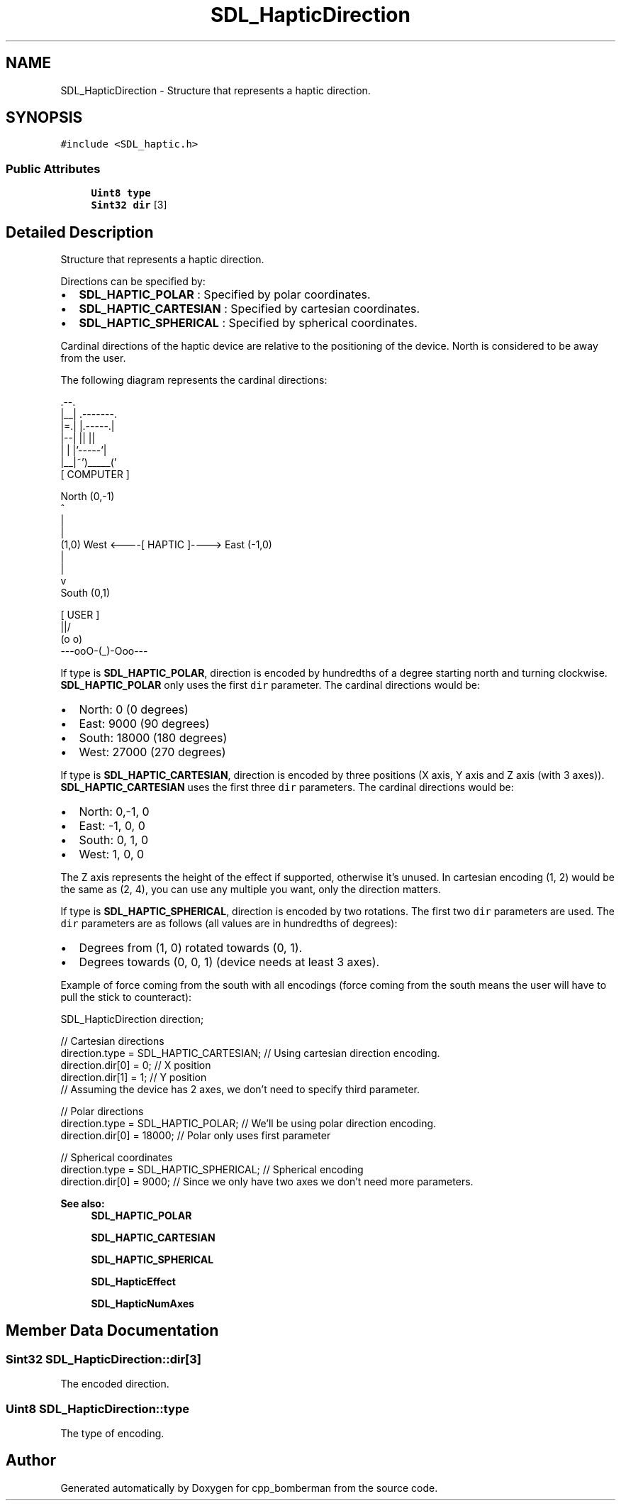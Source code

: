 .TH "SDL_HapticDirection" 3 "Sun Jun 7 2015" "Version 0.42" "cpp_bomberman" \" -*- nroff -*-
.ad l
.nh
.SH NAME
SDL_HapticDirection \- Structure that represents a haptic direction\&.  

.SH SYNOPSIS
.br
.PP
.PP
\fC#include <SDL_haptic\&.h>\fP
.SS "Public Attributes"

.in +1c
.ti -1c
.RI "\fBUint8\fP \fBtype\fP"
.br
.ti -1c
.RI "\fBSint32\fP \fBdir\fP [3]"
.br
.in -1c
.SH "Detailed Description"
.PP 
Structure that represents a haptic direction\&. 

Directions can be specified by:
.IP "\(bu" 2
\fBSDL_HAPTIC_POLAR\fP : Specified by polar coordinates\&.
.IP "\(bu" 2
\fBSDL_HAPTIC_CARTESIAN\fP : Specified by cartesian coordinates\&.
.IP "\(bu" 2
\fBSDL_HAPTIC_SPHERICAL\fP : Specified by spherical coordinates\&.
.PP
.PP
Cardinal directions of the haptic device are relative to the positioning of the device\&. North is considered to be away from the user\&.
.PP
The following diagram represents the cardinal directions: 
.PP
.nf
             .--.
             |__| .-------.
             |=.| |.-----.|
             |--| ||     ||
             |  | |'-----'|
             |__|~')_____('
               [ COMPUTER ]


                 North (0,-1)
                     ^
                     |
                     |
(1,0)  West <----[ HAPTIC ]----> East (-1,0)
                     |
                     |
                     v
                  South (0,1)


                  [ USER ]
                    \|||/
                    (o o)
              ---ooO-(_)-Ooo---

.fi
.PP
.PP
If type is \fBSDL_HAPTIC_POLAR\fP, direction is encoded by hundredths of a degree starting north and turning clockwise\&. \fBSDL_HAPTIC_POLAR\fP only uses the first \fCdir\fP parameter\&. The cardinal directions would be:
.IP "\(bu" 2
North: 0 (0 degrees)
.IP "\(bu" 2
East: 9000 (90 degrees)
.IP "\(bu" 2
South: 18000 (180 degrees)
.IP "\(bu" 2
West: 27000 (270 degrees)
.PP
.PP
If type is \fBSDL_HAPTIC_CARTESIAN\fP, direction is encoded by three positions (X axis, Y axis and Z axis (with 3 axes))\&. \fBSDL_HAPTIC_CARTESIAN\fP uses the first three \fCdir\fP parameters\&. The cardinal directions would be:
.IP "\(bu" 2
North: 0,-1, 0
.IP "\(bu" 2
East: -1, 0, 0
.IP "\(bu" 2
South: 0, 1, 0
.IP "\(bu" 2
West: 1, 0, 0
.PP
.PP
The Z axis represents the height of the effect if supported, otherwise it's unused\&. In cartesian encoding (1, 2) would be the same as (2, 4), you can use any multiple you want, only the direction matters\&.
.PP
If type is \fBSDL_HAPTIC_SPHERICAL\fP, direction is encoded by two rotations\&. The first two \fCdir\fP parameters are used\&. The \fCdir\fP parameters are as follows (all values are in hundredths of degrees):
.IP "\(bu" 2
Degrees from (1, 0) rotated towards (0, 1)\&.
.IP "\(bu" 2
Degrees towards (0, 0, 1) (device needs at least 3 axes)\&.
.PP
.PP
Example of force coming from the south with all encodings (force coming from the south means the user will have to pull the stick to counteract): 
.PP
.nf
SDL_HapticDirection direction;

// Cartesian directions
direction\&.type = SDL_HAPTIC_CARTESIAN; // Using cartesian direction encoding\&.
direction\&.dir[0] = 0; // X position
direction\&.dir[1] = 1; // Y position
// Assuming the device has 2 axes, we don't need to specify third parameter\&.

// Polar directions
direction\&.type = SDL_HAPTIC_POLAR; // We'll be using polar direction encoding\&.
direction\&.dir[0] = 18000; // Polar only uses first parameter

// Spherical coordinates
direction\&.type = SDL_HAPTIC_SPHERICAL; // Spherical encoding
direction\&.dir[0] = 9000; // Since we only have two axes we don't need more parameters\&.

.fi
.PP
.PP
\fBSee also:\fP
.RS 4
\fBSDL_HAPTIC_POLAR\fP 
.PP
\fBSDL_HAPTIC_CARTESIAN\fP 
.PP
\fBSDL_HAPTIC_SPHERICAL\fP 
.PP
\fBSDL_HapticEffect\fP 
.PP
\fBSDL_HapticNumAxes\fP 
.RE
.PP

.SH "Member Data Documentation"
.PP 
.SS "\fBSint32\fP SDL_HapticDirection::dir[3]"
The encoded direction\&. 
.SS "\fBUint8\fP SDL_HapticDirection::type"
The type of encoding\&. 

.SH "Author"
.PP 
Generated automatically by Doxygen for cpp_bomberman from the source code\&.
